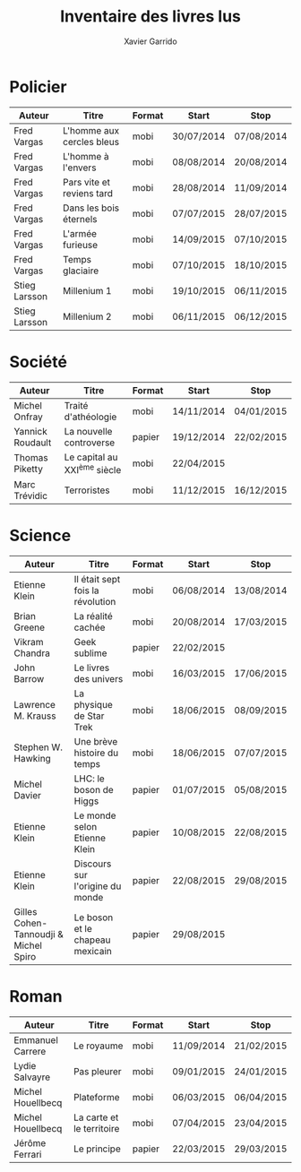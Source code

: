 #+TITLE: Inventaire des livres lus
#+AUTHOR: Xavier Garrido
#+DESCRIPTION: Document contenant les noms des auteurs et
#+DESCRIPTION: les titres de livres lus dans un passé ± récent
#+STARTUP: entitiespretty

* Policier

|---------------+---------------------------+--------+------------+------------|
| Auteur        | Titre                     | Format | Start      | Stop       |
|---------------+---------------------------+--------+------------+------------|
| Fred Vargas   | L'homme aux cercles bleus | mobi   | 30/07/2014 | 07/08/2014 |
| Fred Vargas   | L'homme à l'envers        | mobi   | 08/08/2014 | 20/08/2014 |
| Fred Vargas   | Pars vite et reviens tard | mobi   | 28/08/2014 | 11/09/2014 |
| Fred Vargas   | Dans les bois éternels    | mobi   | 07/07/2015 | 28/07/2015 |
| Fred Vargas   | L'armée furieuse          | mobi   | 14/09/2015 | 07/10/2015 |
| Fred Vargas   | Temps glaciaire           | mobi   | 07/10/2015 | 18/10/2015 |
| Stieg Larsson | Millenium 1               | mobi   | 19/10/2015 | 06/11/2015 |
| Stieg Larsson | Millenium 2               | mobi   | 06/11/2015 | 06/12/2015 |
|---------------+---------------------------+--------+------------+------------|

* Société

|------------------+-----------------------------+--------+------------+------------|
| Auteur           | Titre                       | Format | Start      | Stop       |
|------------------+-----------------------------+--------+------------+------------|
| Michel Onfray    | Traité d'athéologie         | mobi   | 14/11/2014 | 04/01/2015 |
| Yannick Roudault | La nouvelle controverse     | papier | 19/12/2014 | 22/02/2015 |
| Thomas Piketty   | Le capital au XXI^{ème} siècle | mobi   | 22/04/2015 |            |
| Marc Trévidic    | Terroristes                 | mobi   | 11/12/2015 | 16/12/2015 |
|------------------+-----------------------------+--------+------------+------------|

* Science

|---------------------------------------+----------------------------------+--------+------------+------------|
| Auteur                                | Titre                            | Format | Start      | Stop       |
|---------------------------------------+----------------------------------+--------+------------+------------|
| Etienne Klein                         | Il était sept fois la révolution | mobi   | 06/08/2014 | 13/08/2014 |
| Brian Greene                          | La réalité cachée                | mobi   | 20/08/2014 | 17/03/2015 |
| Vikram Chandra                        | Geek sublime                     | papier | 22/02/2015 |            |
| John Barrow                           | Le livres des univers            | mobi   | 16/03/2015 | 17/06/2015 |
| Lawrence M. Krauss                    | La physique de Star Trek         | mobi   | 18/06/2015 | 08/09/2015 |
| Stephen W. Hawking                    | Une brève histoire du temps      | mobi   | 18/06/2015 | 07/07/2015 |
| Michel Davier                         | LHC: le boson de Higgs           | papier | 01/07/2015 | 05/08/2015 |
| Etienne Klein                         | Le monde selon Etienne Klein     | papier | 10/08/2015 | 22/08/2015 |
| Etienne Klein                         | Discours sur l'origine du monde  | papier | 22/08/2015 | 29/08/2015 |
| Gilles Cohen-Tannoudji & Michel Spiro | Le boson et le chapeau mexicain  | papier | 29/08/2015 |            |
|---------------------------------------+----------------------------------+--------+------------+------------|

* Roman

|-------------------+---------------------------+--------+------------+------------|
| Auteur            | Titre                     | Format | Start      | Stop       |
|-------------------+---------------------------+--------+------------+------------|
| Emmanuel Carrere  | Le royaume                | mobi   | 11/09/2014 | 21/02/2015 |
| Lydie Salvayre    | Pas pleurer               | mobi   | 09/01/2015 | 24/01/2015 |
| Michel Houellbecq | Plateforme                | mobi   | 06/03/2015 | 06/04/2015 |
| Michel Houellbecq | La carte et le territoire | mobi   | 07/04/2015 | 23/04/2015 |
| Jérôme Ferrari    | Le principe               | papier | 22/03/2015 | 29/03/2015 |
|-------------------+---------------------------+--------+------------+------------|
